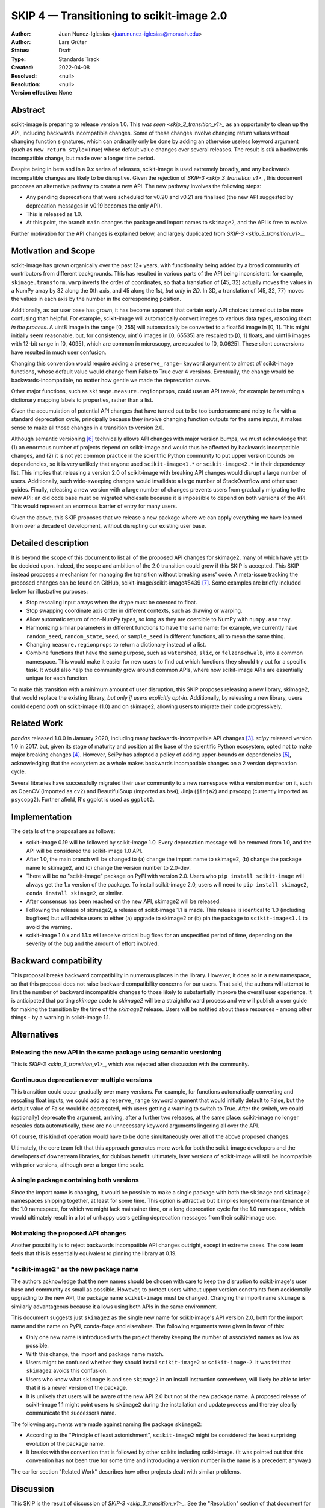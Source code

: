 .. _skip_4_transition_v2:

==========================================
SKIP 4 — Transitioning to scikit-image 2.0
==========================================

:Author: Juan Nunez-Iglesias <juan.nunez-iglesias@monash.edu>
:Author: Lars Grüter
:Status: Draft
:Type: Standards Track
:Created: 2022-04-08
:Resolved: <null>
:Resolution: <null>
:Version effective: None

Abstract
--------

scikit-image is preparing to release version 1.0. This `was seen
<skip_3_transition_v1>_` as an opportunity to clean up the API, including
backwards incompatible changes. Some of these changes involve changing return
values without changing function signatures, which can ordinarily only be done
by adding an otherwise useless keyword argument (such as
``new_return_style=True``) whose default value changes over several releases.
The result is *still* a backwards incompatible change, but made over a longer
time period.

Despite being in beta and in a 0.x series of releases, scikit-image is used
extremely broadly, and any backwards incompatible changes are likely to be
disruptive. Given the rejection of `SKIP-3 <skip_3_transition_v1>_`, this
document proposes an alternative pathway to create a new API. The new pathway
involves the following steps:

- Any pending deprecations that were scheduled for v0.20 and v0.21 are
  finalised (the new API suggested by deprecation messages in v0.19 becomes
  the only API).
- This is released as 1.0.
- At this point, the branch ``main`` changes the package and import names to
  ``skimage2``, and the API is free to evolve.

Further motivation for the API changes is explained below, and largely
duplicated from `SKIP-3 <skip_3_transition_v1>_`.

Motivation and Scope
--------------------

scikit-image has grown organically over the past 12+ years, with functionality
being added by a broad community of contributors from different backgrounds.
This has resulted in various parts of the API being inconsistent: for example,
``skimage.transform.warp`` inverts the order of coordinates, so that a
translation of (45, 32) actually moves the values in a NumPy array by 32 along
the 0th axis, and 45 along the 1st, *but only in 2D*. In 3D, a translation of
(45, 32, 77) moves the values in each axis by the number in the corresponding
position.

Additionally, as our user base has grown, it has become apparent that certain
early API choices turned out to be more confusing than helpful. For example,
scikit-image will automatically convert images to various data types,
*rescaling them in the process*. A uint8 image in the range [0, 255] will
automatically be converted to a float64 image in [0, 1]. This might initially
seem reasonable, but, for consistency, uint16 images in [0, 65535] are rescaled
to [0, 1] floats, and uint16 images with 12-bit range in [0, 4095], which are
common in microscopy, are rescaled to [0, 0.0625]. These silent conversions
have resulted in much user confusion.

Changing this convention would require adding a ``preserve_range=`` keyword
argument to almost *all* scikit-image functions, whose default value would
change from False to True over 4 versions. Eventually, the change would be
backwards-incompatible, no matter how gentle we made the deprecation curve.

Other major functions, such as ``skimage.measure.regionprops``, could use an
API tweak, for example by returning a dictionary mapping labels to properties,
rather than a list.

Given the accumulation of potential API changes that have turned out to be too
burdensome and noisy to fix with a standard deprecation cycle, principally
because they involve changing function outputs for the same inputs, it makes
sense to make all those changes in a transition to version 2.0.

Although semantic versioning [6]_ technically allows API changes with major
version bumps, we must acknowledge that (1) an enormous number of projects
depend on scikit-image and would thus be affected by backwards incompatible
changes, and (2) it is not yet common practice in the scientific Python
community to put upper version bounds on dependencies, so it is very unlikely
that anyone used ``scikit-image<1.*`` or ``scikit-image<2.*`` in their
dependency list. This implies that releasing a version 2.0 of scikit-image with
breaking API changes would disrupt a large number of users. Additionally, such
wide-sweeping changes would invalidate a large number of StackOverflow and
other user guides. Finally, releasing a new version with a large number of
changes prevents users from gradually migrating to the new API: an old code
base must be migrated wholesale because it is impossible to depend on both
versions of the API. This would represent an enormous barrier of entry for many
users.

Given the above, this SKIP proposes that we release a new package where we can
apply everything we have learned from over a decade of development, without
disrupting our existing user base.

Detailed description
--------------------

It is beyond the scope of this document to list all of the proposed API changes
for skimage2, many of which have yet to be decided upon. Indeed, the
scope and ambition of the 2.0 transition could grow if this SKIP is accepted.
This SKIP instead proposes a mechanism for managing the transition without
breaking users' code. A meta-issue tracking the proposed changes can be found
on GitHub, scikit-image/scikit-image#5439 [7]_. Some examples are briefly
included below for illustrative purposes:

- Stop rescaling input arrays when the dtype must be coerced to float.
- Stop swapping coordinate axis order in different contexts, such as drawing or
  warping.
- Allow automatic return of non-NumPy types, so long as they are coercible to
  NumPy with ``numpy.asarray``.
- Harmonizing similar parameters in different functions to have the same name;
  for example, we currently have ``random_seed``, ``random_state``, ``seed``,
  or ``sample_seed`` in different functions, all to mean the same thing.
- Changing ``measure.regionprops`` to return a dictionary instead of a list.
- Combine functions that have the same purpose, such as ``watershed``,
  ``slic``, or ``felzenschwalb``, into a common namespace. This would make it
  easier for new users to find out which functions they should try out for a
  specific task. It would also help the community grow around common APIs,
  where now scikit-image APIs are essentially unique for each function.

To make this transition with a minimum amount of user disruption, this SKIP
proposes releasing a new library, skimage2, that would replace the existing
library, *but only if users explicitly opt-in*. Additionally, by releasing a
new library, users could depend *both* on scikit-image (1.0) and on skimage2,
allowing users to migrate their code progressively.

Related Work
------------

`pandas` released 1.0.0 in January 2020, including many backwards-incompatible
API changes [3]_. `scipy` released version 1.0 in 2017, but, given its stage of
maturity and position at the base of the scientific Python ecosystem, opted not
to make major breaking changes [4]_. However, SciPy has adopted a policy of
adding upper-bounds on dependencies [5]_, acknowledging that the ecosystem as a
whole makes backwards incompatible changes on a 2 version deprecation cycle.

Several libraries have successfully migrated their user community to a new
namespace with a version number on it, such as OpenCV (imported as ``cv2``) and
BeautifulSoup (imported as ``bs4``), Jinja (``jinja2``) and psycopg (currently
imported as ``psycopg2``). Further afield, R's ggplot is used as ``ggplot2``.

Implementation
--------------

The details of the proposal are as follows:

- scikit-image 0.19 will be followed by scikit-image 1.0. Every deprecation
  message will be removed from 1.0, and the API will be considered the
  scikit-image 1.0 API.
- After 1.0, the main branch will be changed to (a) change the import name to
  skimage2, (b) change the package name to skimage2, and (c) change the version
  number to 2.0-dev.
- There will be *no* "scikit-image" package on PyPI with version 2.0. Users who
  ``pip install scikit-image`` will always get the 1.x version of the package.
  To install scikit-image 2.0, users will need to ``pip install skimage2``,
  ``conda install skimage2``, or similar.
- After consensus has been reached on the new API, skimage2 will be released.
- Following the release of skimage2, a release of scikit-image 1.1 is made. This
  release is identical to 1.0 (including bugfixes) but will advise users to
  either (a) upgrade to skimage2 or (b) pin the package to ``scikit-image<1.1``
  to avoid the warning.
- scikit-image 1.0.x and 1.1.x will receive critical bug fixes for an
  unspecified period of time, depending on the severity of the bug and the
  amount of effort involved.

Backward compatibility
----------------------

This proposal breaks backward compatibility in numerous places in the library.
However, it does so in a new namespace, so that this proposal does not raise
backward compatibility concerns for our users. That said, the authors will
attempt to limit the number of backward incompatible changes to those likely to
substantially improve the overall user experience. It is anticipated that
porting `skimage` code to `skimage2` will be a straightforward process
and we will publish a user guide for making the transition by the time of
the `skimage2` release. Users will be notified about these resources - among
other things - by a warning in scikit-image 1.1.

Alternatives
------------

Releasing the new API in the same package using semantic versioning
...................................................................

This is `SKIP-3 <skip_3_transition_v1>_`, which was rejected after discussion
with the community.

Continuous deprecation over multiple versions
.............................................

This transition could occur gradually over many versions. For example, for
functions automatically converting and rescaling float inputs, we could add a
``preserve_range`` keyword argument that would initially default to False, but
the default value of False would be deprecated, with users getting a warning to
switch to True. After the switch, we could (optionally) deprecate the
argument, arriving, after a further two releases, at the same place:
scikit-image no longer rescales data automatically, there are no
unnecessary keyword arguments lingering all over the API.

Of course, this kind of operation would have to be done simultaneously over all
of the above proposed changes.

Ultimately, the core team felt that this approach generates more work for both
the scikit-image developers and the developers of downstream libraries, for
dubious benefit: ultimately, later versions of scikit-image will still be
incompatible with prior versions, although over a longer time scale.

A single package containing both versions
.........................................

Since the import name is changing, it would be possible to make a single
package with both the ``skimage`` and ``skimage2`` namespaces shipping
together, at least for some time. This option is attractive but it implies
longer-term maintenance of the 1.0 namespace, for which we might lack
maintainer time, or a long deprecation cycle for the 1.0 namespace, which would
ultimately result in a lot of unhappy users getting deprecation messages from
their scikit-image use.

Not making the proposed API changes
...................................

Another possibility is to reject backwards incompatible API changes outright,
except in extreme cases. The core team feels that this is essentially
equivalent to pinning the library at 0.19.

"scikit-image2" as the new package name
.......................................

The authors acknowledge that the new names should be chosen with care to keep
the disruption to scikit-image's user base and community as small as possible.
However, to protect users without upper version constraints from accidentally
upgrading to the new API, the package name ``scikit-image`` must be changed.
Changing the import name ``skimage`` is similarly advantageous because it allows
using both APIs in the same environment.

This document suggests just ``skimage2`` as the single new name for
scikit-image's API version 2.0, both for the import name and the name on PyPI,
conda-forge and elsewhere. The following arguments were given in favor of this:

- Only one new name is introduced with the project thereby keeping the number of
  associated names as low as possible.
- With this change, the import and package name match.
- Users might be confused whether they should install ``scikit-image2`` or
  ``scikit-image-2``. It was felt that ``skimage2`` avoids this confusion.
- Users who know what ``skimage`` is and see ``skimage2`` in an install
  instruction somewhere, will likely be able to infer that it is a newer version
  of the package.
- It is unlikely that users will be aware of the new API 2.0 but not of the new
  package name. A proposed release of scikit-image 1.1 might point users to
  ``skimage2`` during the installation and update process and thereby clearly
  communicate the successors name.

The following arguments were made against naming the package ``skimage2``:

- According to the "Principle of least astonishment", ``scikit-image2`` might be
  considered the least surprising evolution of the package name.
- It breaks with the convention that is followed by other scikits including
  scikit-image. (It was pointed out that this convention has not been true for
  some time and introducing a version number in the name is a precedent anyway.)

The earlier section "Related Work" describes how other projects dealt with
similar problems.

Discussion
----------

This SKIP is the result of discussion of `SKIP-3 <skip_3_transition_v1>_`. See
the "Resolution" section of that document for further background on the
motivation for this SKIP.

Resolution
----------



References and Footnotes
------------------------

All SKIPs should be declared as dedicated to the public domain with the CC0
license [1]_, as in `Copyright`, below, with attribution encouraged with CC0+BY
[2]_.

.. [1] CC0 1.0 Universal (CC0 1.0) Public Domain Dedication,
   https://creativecommons.org/publicdomain/zero/1.0/
.. [2] https://dancohen.org/2013/11/26/cc0-by/
.. [3] https://pandas.pydata.org/pandas-docs/stable/whatsnew/v1.0.0.html#backwards-incompatible-api-changes
.. [4] https://docs.scipy.org/doc/scipy/reference/release.1.0.0.html
.. [5] https://github.com/scipy/scipy/pull/12862
.. [6] https://semver.org/
.. [7] https://github.com/scikit-image/scikit-image/issues/5439

Copyright
---------

This document is dedicated to the public domain with the Creative Commons CC0
license [1]_. Attribution to this source is encouraged where appropriate, as per
CC0+BY [2]_.
